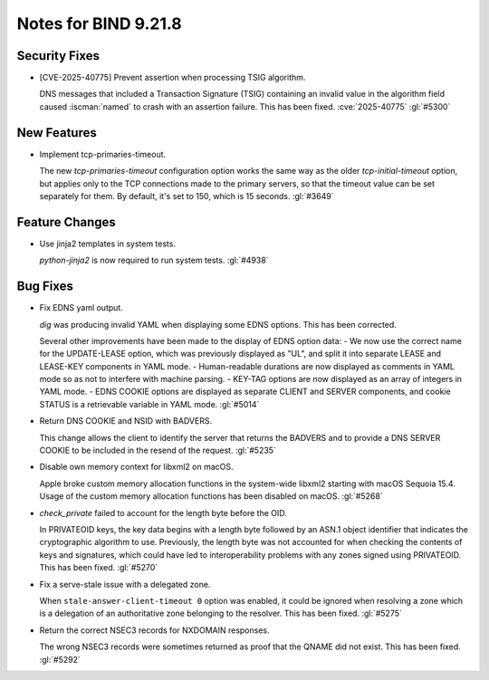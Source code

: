 .. Copyright (C) Internet Systems Consortium, Inc. ("ISC")
..
.. SPDX-License-Identifier: MPL-2.0
..
.. This Source Code Form is subject to the terms of the Mozilla Public
.. License, v. 2.0.  If a copy of the MPL was not distributed with this
.. file, you can obtain one at https://mozilla.org/MPL/2.0/.
..
.. See the COPYRIGHT file distributed with this work for additional
.. information regarding copyright ownership.

Notes for BIND 9.21.8
---------------------

Security Fixes
~~~~~~~~~~~~~~

- [CVE-2025-40775] Prevent assertion when processing TSIG algorithm.

  DNS messages that included a Transaction Signature (TSIG) containing
  an invalid value in the algorithm field caused :iscman:`named` to
  crash with an assertion failure. This has been fixed.
  :cve:`2025-40775` :gl:`#5300`

New Features
~~~~~~~~~~~~

- Implement tcp-primaries-timeout.

  The new `tcp-primaries-timeout` configuration option works the same
  way as the older `tcp-initial-timeout` option, but applies only to the
  TCP connections made to the primary servers, so that the timeout value
  can be set separately for them. By default, it's set to 150, which is
  15 seconds. :gl:`#3649`

Feature Changes
~~~~~~~~~~~~~~~

- Use jinja2 templates in system tests.

  `python-jinja2` is now required to run system tests. :gl:`#4938`

Bug Fixes
~~~~~~~~~

- Fix EDNS yaml output.

  `dig` was producing invalid YAML when displaying some EDNS options.
  This has been corrected.

  Several other improvements have been made to the display of EDNS
  option data: - We now use the correct name for the UPDATE-LEASE
  option, which was previously displayed as "UL", and split it into
  separate LEASE and LEASE-KEY components in YAML mode. - Human-readable
  durations are now displayed as comments in YAML mode so as not to
  interfere with machine parsing. - KEY-TAG options are now displayed as
  an array of integers in YAML mode. - EDNS COOKIE options are displayed
  as separate CLIENT and SERVER components, and cookie STATUS is a
  retrievable variable in YAML mode. :gl:`#5014`

- Return DNS COOKIE and NSID with BADVERS.

  This change allows the client to identify the server that returns the
  BADVERS and to provide a DNS SERVER COOKIE to be included in the
  resend of the request. :gl:`#5235`

- Disable own memory context for libxml2 on macOS.

  Apple broke custom memory allocation functions in the system-wide
  libxml2 starting with macOS Sequoia 15.4.  Usage of the custom memory
  allocation functions has been disabled on macOS. :gl:`#5268`

- `check_private` failed to account for the length byte before the OID.

  In PRIVATEOID keys, the key data begins with a length byte followed
  by an ASN.1 object identifier that indicates the cryptographic
  algorithm  to use. Previously, the length byte was not accounted for
  when  checking the contents of keys and signatures, which could have
  led to interoperability problems with any zones signed using
  PRIVATEOID. This has been fixed. :gl:`#5270`

- Fix a serve-stale issue with a delegated zone.

  When ``stale-answer-client-timeout 0`` option was enabled, it could be
  ignored when resolving a zone which is a delegation of an
  authoritative zone belonging to the resolver. This has been fixed.
  :gl:`#5275`

- Return the correct NSEC3 records for NXDOMAIN responses.

  The wrong NSEC3 records were sometimes returned as proof that the
  QNAME did not exist. This has been fixed. :gl:`#5292`


